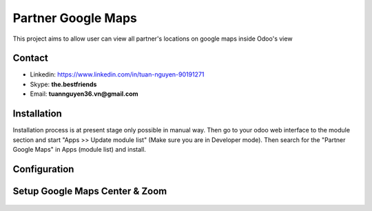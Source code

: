=======================
Partner Google Maps
=======================
This project aims to allow user can view all partner's locations on google maps inside Odoo's view

Contact
=======

- Linkedin: https://www.linkedin.com/in/tuan-nguyen-90191271
- Skype: **the.bestfriends**
- Email: **tuannguyen36.vn@gmail.com**


Installation
============
Installation process is at present stage only possible in manual way.
Then go to your odoo web interface to the module section and start "Apps >> Update module list" (Make sure you are in Developer mode). Then search for the "Partner Google Maps" in Apps (module list) and install.


Configuration
=============

Setup Google Maps Center & Zoom
=======

.. figure:: static/description/Selection_077.png
   :alt: Input Usage
   :scale: 80 %
   :align: center
   :figclass: text-center
